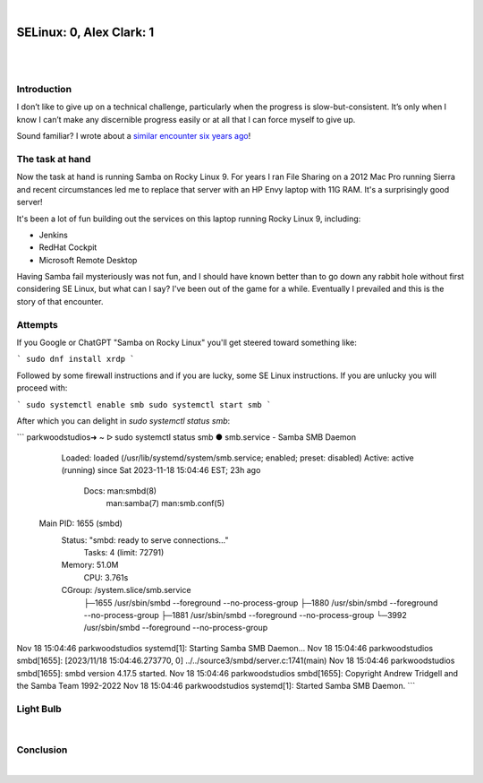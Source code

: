 |

SELinux: 0, Alex Clark: 1
=========================

|

.. image:: /images/selinux-0-alex-clark-1.jpg
    :align: center
    :class: blog-image

|

Introduction
------------

I don’t like to give up on a technical challenge, particularly when the progress is slow-but-consistent. It’s only when I know I can’t make any discernible progress easily or at all that I can force myself to give up. 

Sound familiar? I wrote about a `similar encounter six years ago <https://blog.aclark.net/2017/06/26/saml-1-alex-clark-0.html>`_!

The task at hand
----------------

Now the task at hand is running Samba on Rocky Linux 9. For years I ran File Sharing on a 2012 Mac Pro running Sierra and recent circumstances led me to replace that server with an HP Envy laptop with 11G RAM. It's a surprisingly good server!

.. image:: /images/server-2023.jpg

It's been a lot of fun building out the services on this laptop running Rocky Linux 9, including:

- Jenkins
- RedHat Cockpit
- Microsoft Remote Desktop 

Having Samba fail mysteriously was not fun, and I should have known better than to go down any rabbit hole without first considering SE Linux, but what can I say? I've been out of the game for a while. Eventually I prevailed and this is the story of that encounter.

Attempts
--------

If you Google or ChatGPT "Samba on Rocky Linux" you'll get steered toward something like:

```
sudo dnf install xrdp
```

Followed by some firewall instructions and if you are lucky, some SE Linux instructions. If you are unlucky you will proceed with:

```
sudo systemctl enable smb
sudo systemctl start smb
```

After which you can delight in `sudo systemctl status smb`:

```
parkwoodstudios➜  ~  ᐅ  sudo systemctl status smb
● smb.service - Samba SMB Daemon
     Loaded: loaded (/usr/lib/systemd/system/smb.service; enabled; preset: disabled)
     Active: active (running) since Sat 2023-11-18 15:04:46 EST; 23h ago
       Docs: man:smbd(8)
             man:samba(7)
             man:smb.conf(5)
   Main PID: 1655 (smbd)
     Status: "smbd: ready to serve connections..."
      Tasks: 4 (limit: 72791)
     Memory: 51.0M
        CPU: 3.761s
     CGroup: /system.slice/smb.service
             ├─1655 /usr/sbin/smbd --foreground --no-process-group
             ├─1880 /usr/sbin/smbd --foreground --no-process-group
             ├─1881 /usr/sbin/smbd --foreground --no-process-group
             └─3992 /usr/sbin/smbd --foreground --no-process-group

Nov 18 15:04:46 parkwoodstudios systemd[1]: Starting Samba SMB Daemon...
Nov 18 15:04:46 parkwoodstudios smbd[1655]: [2023/11/18 15:04:46.273770,  0] ../../source3/smbd/server.c:1741(main)
Nov 18 15:04:46 parkwoodstudios smbd[1655]:   smbd version 4.17.5 started.
Nov 18 15:04:46 parkwoodstudios smbd[1655]:   Copyright Andrew Tridgell and the Samba Team 1992-2022
Nov 18 15:04:46 parkwoodstudios systemd[1]: Started Samba SMB Daemon.
```

Light Bulb
----------

|

Conclusion
----------

|
